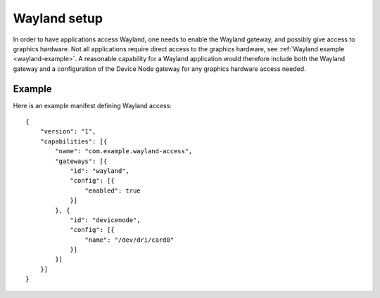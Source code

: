 Wayland setup
=============

In order to have applications access Wayland, one needs to enable the Wayland gateway, and possibly
give access to graphics hardware. Not all applications require direct access to the graphics
hardware, see :ref:`Wayland example <wayland-example>`. A reasonable capability for a Wayland
application would therefore include both the Wayland gateway and a configuration of the Device Node
gateway for any graphics hardware access needed.

Example
-------
Here is an example manifest defining Wayland access::

    {
        "version": "1",
        "capabilities": [{
            "name": "com.example.wayland-access",
            "gateways": [{
                "id": "wayland",
                "config": [{
                    "enabled": true
                }]
            }, {
                "id": "devicenode",
                "config": [{
                    "name": "/dev/dri/card0"
                }]
            }]
        }]
    }

